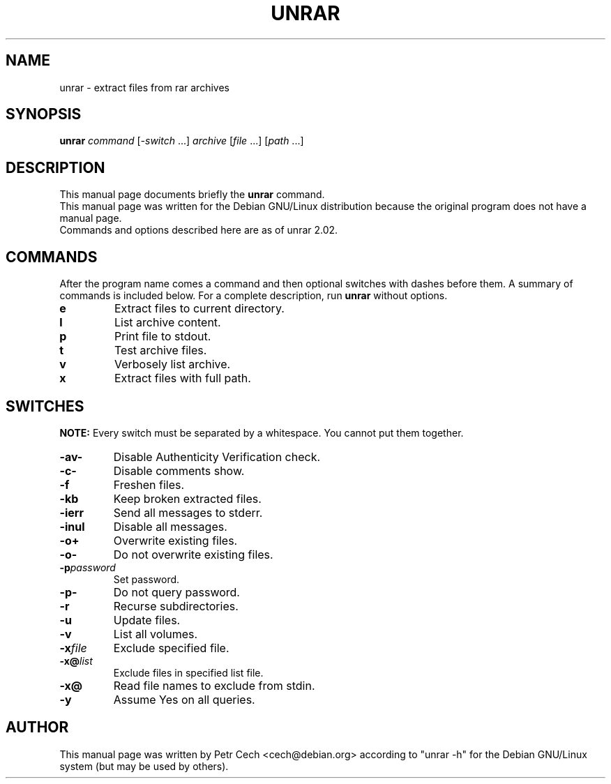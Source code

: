 .TH UNRAR 1 02.11.1999 "" "RAR archiver"
.SH NAME
unrar \- extract files from rar archives
.SH SYNOPSIS
.B unrar
.IR command " [" \-switch " \&...\&] " archive \
" [" file " \&...\&] [" path " \&...\&]"
.SH "DESCRIPTION"
This manual page documents briefly the
.B unrar
command.
.br
This manual page was written for the Debian GNU/Linux distribution
because the original program does not have a manual page.
.br
Commands and options described here are as of unrar 2.02.
.SH COMMANDS
After the program name comes a command and then optional switches with
dashes before them.
A summary of commands is included below.
For a complete description, run
.B unrar
without options.
.TP
.B e
Extract files to current directory.
.TP
.B l
List archive content.
.TP
.B p
Print file to stdout.
.TP
.B t
Test archive files.
.TP
.B v
Verbosely list archive.
.TP
.B x
Extract files with full path.
.SH SWITCHES
.B NOTE:
Every switch must be separated by a whitespace.
You cannot put them together.
.TP
.B \-av\-
Disable Authenticity Verification check.
.TP
.B \-c\-
Disable comments show.
.TP
.B \-f
Freshen files.
.TP
.B \-kb
Keep broken extracted files.
.TP
.B \-ierr
Send all messages to stderr.
.TP
.B \-inul
Disable all messages.
.TP
.B \-o+
Overwrite existing files.
.TP
.B \-o\-
Do not overwrite existing files.
.TP
.BI \-p password
Set password.
.TP
.B \-p\-
Do not query password.
.TP
.B \-r
Recurse subdirectories.
.TP
.B \-u
Update files.
.TP
.B \-v
List all volumes.
.TP
.BI \-x file
Exclude specified file.
.TP
.BI \-x@ list
Exclude files in specified list file.
.TP
.B \-x@
Read file names to exclude from stdin.
.TP
.B \-y
Assume Yes on all queries.
.SH AUTHOR
This manual page was written by Petr Cech <cech@debian.org> according
to "unrar \-h" for the Debian GNU/Linux system (but may be used by others).